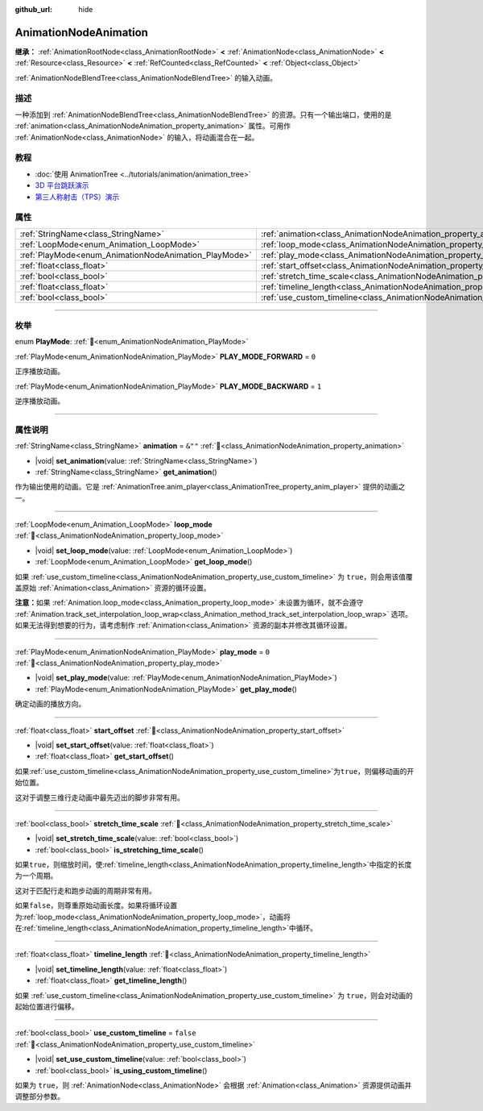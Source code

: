 :github_url: hide

.. DO NOT EDIT THIS FILE!!!
.. Generated automatically from Godot engine sources.
.. Generator: https://github.com/godotengine/godot/tree/4.3/doc/tools/make_rst.py.
.. XML source: https://github.com/godotengine/godot/tree/4.3/doc/classes/AnimationNodeAnimation.xml.

.. _class_AnimationNodeAnimation:

AnimationNodeAnimation
======================

**继承：** :ref:`AnimationRootNode<class_AnimationRootNode>` **<** :ref:`AnimationNode<class_AnimationNode>` **<** :ref:`Resource<class_Resource>` **<** :ref:`RefCounted<class_RefCounted>` **<** :ref:`Object<class_Object>`

:ref:`AnimationNodeBlendTree<class_AnimationNodeBlendTree>` 的输入动画。

.. rst-class:: classref-introduction-group

描述
----

一种添加到 :ref:`AnimationNodeBlendTree<class_AnimationNodeBlendTree>` 的资源。只有一个输出端口，使用的是 :ref:`animation<class_AnimationNodeAnimation_property_animation>` 属性。可用作 :ref:`AnimationNode<class_AnimationNode>` 的输入，将动画混合在一起。

.. rst-class:: classref-introduction-group

教程
----

- :doc:`使用 AnimationTree <../tutorials/animation/animation_tree>`

- `3D 平台跳跃演示 <https://godotengine.org/asset-library/asset/2748>`__

- `第三人称射击（TPS）演示 <https://godotengine.org/asset-library/asset/2710>`__

.. rst-class:: classref-reftable-group

属性
----

.. table::
   :widths: auto

   +-------------------------------------------------------+---------------------------------------------------------------------------------------+-----------+
   | :ref:`StringName<class_StringName>`                   | :ref:`animation<class_AnimationNodeAnimation_property_animation>`                     | ``&""``   |
   +-------------------------------------------------------+---------------------------------------------------------------------------------------+-----------+
   | :ref:`LoopMode<enum_Animation_LoopMode>`              | :ref:`loop_mode<class_AnimationNodeAnimation_property_loop_mode>`                     |           |
   +-------------------------------------------------------+---------------------------------------------------------------------------------------+-----------+
   | :ref:`PlayMode<enum_AnimationNodeAnimation_PlayMode>` | :ref:`play_mode<class_AnimationNodeAnimation_property_play_mode>`                     | ``0``     |
   +-------------------------------------------------------+---------------------------------------------------------------------------------------+-----------+
   | :ref:`float<class_float>`                             | :ref:`start_offset<class_AnimationNodeAnimation_property_start_offset>`               |           |
   +-------------------------------------------------------+---------------------------------------------------------------------------------------+-----------+
   | :ref:`bool<class_bool>`                               | :ref:`stretch_time_scale<class_AnimationNodeAnimation_property_stretch_time_scale>`   |           |
   +-------------------------------------------------------+---------------------------------------------------------------------------------------+-----------+
   | :ref:`float<class_float>`                             | :ref:`timeline_length<class_AnimationNodeAnimation_property_timeline_length>`         |           |
   +-------------------------------------------------------+---------------------------------------------------------------------------------------+-----------+
   | :ref:`bool<class_bool>`                               | :ref:`use_custom_timeline<class_AnimationNodeAnimation_property_use_custom_timeline>` | ``false`` |
   +-------------------------------------------------------+---------------------------------------------------------------------------------------+-----------+

.. rst-class:: classref-section-separator

----

.. rst-class:: classref-descriptions-group

枚举
----

.. _enum_AnimationNodeAnimation_PlayMode:

.. rst-class:: classref-enumeration

enum **PlayMode**: :ref:`🔗<enum_AnimationNodeAnimation_PlayMode>`

.. _class_AnimationNodeAnimation_constant_PLAY_MODE_FORWARD:

.. rst-class:: classref-enumeration-constant

:ref:`PlayMode<enum_AnimationNodeAnimation_PlayMode>` **PLAY_MODE_FORWARD** = ``0``

正序播放动画。

.. _class_AnimationNodeAnimation_constant_PLAY_MODE_BACKWARD:

.. rst-class:: classref-enumeration-constant

:ref:`PlayMode<enum_AnimationNodeAnimation_PlayMode>` **PLAY_MODE_BACKWARD** = ``1``

逆序播放动画。

.. rst-class:: classref-section-separator

----

.. rst-class:: classref-descriptions-group

属性说明
--------

.. _class_AnimationNodeAnimation_property_animation:

.. rst-class:: classref-property

:ref:`StringName<class_StringName>` **animation** = ``&""`` :ref:`🔗<class_AnimationNodeAnimation_property_animation>`

.. rst-class:: classref-property-setget

- |void| **set_animation**\ (\ value\: :ref:`StringName<class_StringName>`\ )
- :ref:`StringName<class_StringName>` **get_animation**\ (\ )

作为输出使用的动画。它是 :ref:`AnimationTree.anim_player<class_AnimationTree_property_anim_player>` 提供的动画之一。

.. rst-class:: classref-item-separator

----

.. _class_AnimationNodeAnimation_property_loop_mode:

.. rst-class:: classref-property

:ref:`LoopMode<enum_Animation_LoopMode>` **loop_mode** :ref:`🔗<class_AnimationNodeAnimation_property_loop_mode>`

.. rst-class:: classref-property-setget

- |void| **set_loop_mode**\ (\ value\: :ref:`LoopMode<enum_Animation_LoopMode>`\ )
- :ref:`LoopMode<enum_Animation_LoopMode>` **get_loop_mode**\ (\ )

如果 :ref:`use_custom_timeline<class_AnimationNodeAnimation_property_use_custom_timeline>` 为 ``true``\ ，则会用该值覆盖原始 :ref:`Animation<class_Animation>` 资源的循环设置。

\ **注意：**\ 如果 :ref:`Animation.loop_mode<class_Animation_property_loop_mode>` 未设置为循环，就不会遵守 :ref:`Animation.track_set_interpolation_loop_wrap<class_Animation_method_track_set_interpolation_loop_wrap>` 选项。如果无法得到想要的行为，请考虑制作 :ref:`Animation<class_Animation>` 资源的副本并修改其循环设置。

.. rst-class:: classref-item-separator

----

.. _class_AnimationNodeAnimation_property_play_mode:

.. rst-class:: classref-property

:ref:`PlayMode<enum_AnimationNodeAnimation_PlayMode>` **play_mode** = ``0`` :ref:`🔗<class_AnimationNodeAnimation_property_play_mode>`

.. rst-class:: classref-property-setget

- |void| **set_play_mode**\ (\ value\: :ref:`PlayMode<enum_AnimationNodeAnimation_PlayMode>`\ )
- :ref:`PlayMode<enum_AnimationNodeAnimation_PlayMode>` **get_play_mode**\ (\ )

确定动画的播放方向。

.. rst-class:: classref-item-separator

----

.. _class_AnimationNodeAnimation_property_start_offset:

.. rst-class:: classref-property

:ref:`float<class_float>` **start_offset** :ref:`🔗<class_AnimationNodeAnimation_property_start_offset>`

.. rst-class:: classref-property-setget

- |void| **set_start_offset**\ (\ value\: :ref:`float<class_float>`\ )
- :ref:`float<class_float>` **get_start_offset**\ (\ )

如果\ :ref:`use_custom_timeline<class_AnimationNodeAnimation_property_use_custom_timeline>`\ 为\ ``true``\ ，则偏移动画的开始位置。

这对于调整三维行走动画中最先迈出的脚步非常有用。

.. rst-class:: classref-item-separator

----

.. _class_AnimationNodeAnimation_property_stretch_time_scale:

.. rst-class:: classref-property

:ref:`bool<class_bool>` **stretch_time_scale** :ref:`🔗<class_AnimationNodeAnimation_property_stretch_time_scale>`

.. rst-class:: classref-property-setget

- |void| **set_stretch_time_scale**\ (\ value\: :ref:`bool<class_bool>`\ )
- :ref:`bool<class_bool>` **is_stretching_time_scale**\ (\ )

如果\ ``true``\ ，则缩放时间，使\ :ref:`timeline_length<class_AnimationNodeAnimation_property_timeline_length>`\ 中指定的长度为一个周期。

这对于匹配行走和跑步动画的周期非常有用。

如果\ ``false``\ ，则尊重原始动画长度。如果将循环设置为\ :ref:`loop_mode<class_AnimationNodeAnimation_property_loop_mode>`\ ，动画将在\ :ref:`timeline_length<class_AnimationNodeAnimation_property_timeline_length>`\ 中循环。

.. rst-class:: classref-item-separator

----

.. _class_AnimationNodeAnimation_property_timeline_length:

.. rst-class:: classref-property

:ref:`float<class_float>` **timeline_length** :ref:`🔗<class_AnimationNodeAnimation_property_timeline_length>`

.. rst-class:: classref-property-setget

- |void| **set_timeline_length**\ (\ value\: :ref:`float<class_float>`\ )
- :ref:`float<class_float>` **get_timeline_length**\ (\ )

如果 :ref:`use_custom_timeline<class_AnimationNodeAnimation_property_use_custom_timeline>` 为 ``true``\ ，则会对动画的起始位置进行偏移。

.. rst-class:: classref-item-separator

----

.. _class_AnimationNodeAnimation_property_use_custom_timeline:

.. rst-class:: classref-property

:ref:`bool<class_bool>` **use_custom_timeline** = ``false`` :ref:`🔗<class_AnimationNodeAnimation_property_use_custom_timeline>`

.. rst-class:: classref-property-setget

- |void| **set_use_custom_timeline**\ (\ value\: :ref:`bool<class_bool>`\ )
- :ref:`bool<class_bool>` **is_using_custom_timeline**\ (\ )

如果为 ``true``\ ，则 :ref:`AnimationNode<class_AnimationNode>` 会根据 :ref:`Animation<class_Animation>` 资源提供动画并调整部分参数。

.. |virtual| replace:: :abbr:`virtual (本方法通常需要用户覆盖才能生效。)`
.. |const| replace:: :abbr:`const (本方法无副作用，不会修改该实例的任何成员变量。)`
.. |vararg| replace:: :abbr:`vararg (本方法除了能接受在此处描述的参数外，还能够继续接受任意数量的参数。)`
.. |constructor| replace:: :abbr:`constructor (本方法用于构造某个类型。)`
.. |static| replace:: :abbr:`static (调用本方法无需实例，可直接使用类名进行调用。)`
.. |operator| replace:: :abbr:`operator (本方法描述的是使用本类型作为左操作数的有效运算符。)`
.. |bitfield| replace:: :abbr:`BitField (这个值是由下列位标志构成位掩码的整数。)`
.. |void| replace:: :abbr:`void (无返回值。)`
